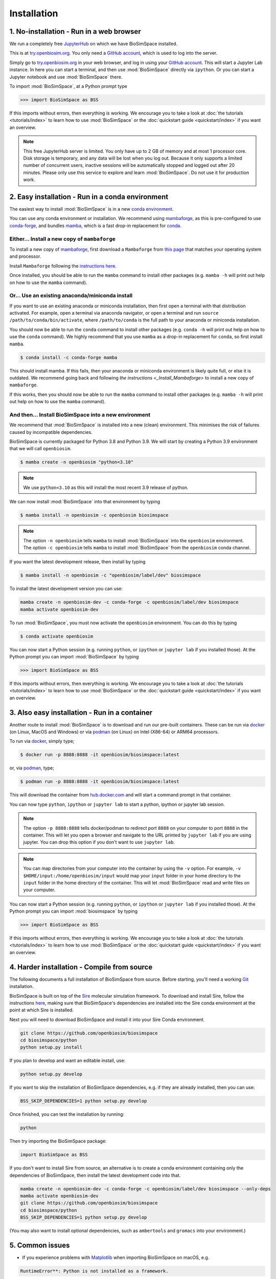 .. _ref_install:

============
Installation
============

1. No-installation - Run in a web browser
=========================================

We run a completely free `JupyterHub <https://try.openbiosim.org>`__ on
which we have BioSimSpace installed.

This is at `try.openbiosim.org <https://try.openbiosim.org>`__.
You only need a `GitHub account <https://github.com>`__, which is
used to log into the server.

Simply go to `try.openbiosim.org <https://try.openbiosim.org>`__ in your
web browser, and log in using your `GitHub account <https://github.com>`__.
This will start a Jupyter Lab instance. In here you can start a terminal,
and then use :mod:`BioSimSpace` directly via ``ipython``. Or you can start a Jupyter
notebook and use :mod:`BioSimSpace` there.

To import :mod:`BioSimSpace`, at a Python prompt type

>>> import BioSimSpace as BSS

If this imports without errors, then everything is working.
We encourage you to take a look at :doc:`the tutorials <tutorials/index>`
to learn how to use :mod:`BioSimSpace` or the
:doc:`quickstart guide <quickstart/index>` if you want an overview.

.. note::

   This free JupyterHub server is limited. You only have up to 2 GB of
   memory and at most 1 processor core. Disk storage is temporary,
   and any data will be lost when you log out. Because it only
   supports a limited number of concurrent users, inactive sessions will be
   automatically stopped and logged out after 20 minutes. Please only
   use this service to explore and learn :mod:`BioSimSpace`.
   Do not use it for production work.

2. Easy installation - Run in a conda environment
=================================================

The easiest way to install :mod:`BioSimSpace` is in a new
`conda environment <https://anaconda.org>`__.

You can use any conda environment or installation. We recommend using
`mambaforge <https://github.com/conda-forge/miniforge#mambaforge>`__,
as this is pre-configured to use `conda-forge <https://conda-forge.org>`__,
and bundles `mamba <https://mamba.readthedocs.io/en/latest/>`__, which
is a fast drop-in replacement for `conda <https://conda.io>`__.

.. _Install_Mambaforge:
Either... Install a new copy of ``mambaforge``
----------------------------------------------

To install a new copy of
`mambaforge <https://github.com/conda-forge/miniforge#mambaforge>`__,
first download a ``Mambaforge`` from
`this page <https://github.com/conda-forge/miniforge#mambaforge>`__ that
matches your operating system and processor.

Install ``Mambaforge`` following the
`instructions here <https://github.com/conda-forge/miniforge#install>`__.

Once installed, you should be able to run the ``mamba`` command to
install other packages (e.g. ``mamba -h`` will print out help on
how to use the ``mamba`` command).

Or... Use an existing anaconda/miniconda install
------------------------------------------------

If you want to use an existing anaconda or miniconda installation,
then first open a terminal with that distribution activated.
For example, open a terminal via anaconda navigator, or
open a terminal and run
``source /path/to/conda/bin/activate``, where ``/path/to/conda`` is
the full path to your anaconda or miniconda installation.

You should now be able to run the ``conda`` command to install other
packages (e.g. ``conda -h`` will print out help on how to use the
``conda`` command). We highly recommend that you use ``mamba`` as a
drop-in replacement for ``conda``, so first install ``mamba``.

.. code-block:: bash

   $ conda install -c conda-forge mamba

This should install mamba. If this fails, then your anaconda or miniconda
environment is likely quite full, or else it is outdated. We recommend
going back and following `the instructions <_Install_Mambaforge>`
to install a new copy of ``mambaforge``.

If this works, then you should now be able to run the ``mamba`` command
to install other packages (e.g. ``mamba -h`` will print out help
on how to use the ``mamba`` command).

And then... Install BioSimSpace into a new environment
------------------------------------------------------

We recommend that :mod:`BioSimSpace` is installed into a new (clean) environment.
This minimises the risk of failures caused by incompatible dependencies.

BioSimSpace is currently packaged for Python 3.8 and Python 3.9. We will start
by creating a Python 3.9 environment that we will call ``openbiosim``.

.. code-block:: bash

   $ mamba create -n openbiosim "python<3.10"

.. note::

   We use ``python<3.10`` as this will install the most recent 3.9
   release of python.

We can now install :mod:`BioSimSpace` into that environment by typing

.. code-block:: bash

   $ mamba install -n openbiosim -c openbiosim biosimspace

.. note::

   The option ``-n openbiosim`` tells ``mamba`` to install :mod:`BioSimSpace`
   into the ``openbiosim`` environment. The option ``-c openbiosim``
   tells ``mamba`` to install :mod:`BioSimSpace` from the ``openbiosim``
   conda channel.

If you want the latest development release, then install by typing

.. code-block:: bash

   $ mamba install -n openbiosim -c "openbiosim/label/dev" biosimspace

To install the latest development version you can use:

.. code-block:: bash

    mamba create -n openbiosim-dev -c conda-forge -c openbiosim/label/dev biosimspace
    mamba activate openbiosim-dev

To run :mod:`BioSimSpace`, you must now activate the ``openbiosim`` environment.
You can do this by typing

.. code-block:: bash

   $ conda activate openbiosim

You can now start a Python session (e.g. running ``python``, or
``ipython`` or ``jupyter lab`` if you installed those). At the
Python prompt you can import :mod:`BioSimSpace` by typing

>>> import BioSimSpace as BSS

If this imports without errors, then everything is working.
We encourage you to take a look at :doc:`the tutorials <tutorials/index>`
to learn how to use :mod:`BioSimSpace` or the
:doc:`quickstart guide <quickstart/index>` if you want an overview.

3. Also easy installation - Run in a container
==============================================

Another route to install :mod:`BioSimSpace` is to download and run our
pre-built containers. These can be run via
`docker <https://www.docker.com>`__ (on Linux, MacOS and Windows)
or via `podman <https://podman.io>`__ (on Linux) on Intel (X86-64)
or ARM64 processors.

To run via `docker <https://www.docker.com>`__, simply type;

.. code-block:: bash

   $ docker run -p 8888:8888 -it openbiosim/biosimspace:latest

or, via `podman <https://podman.io>`__, type;

.. code-block:: bash

   $ podman run -p 8888:8888 -it openbiosim/biosimspace:latest

This will download the container from
`hub.docker.com <https://hub.docker.com/r/openbiosim/biosimspace>`__ and
will start a command prompt in that container.

You can now type ``python``, ``ipython`` or ``jupyter lab``
to start a python, ipython or jupyter lab session.

.. note::

   The option ``-p 8888:8888`` tells docker/podman to redirect
   port ``8888`` on your computer to port ``8888`` in the
   container. This will let you open a browser and navigate to
   the URL printed by ``jupyter lab`` if you are using jupyter.
   You can drop this option if you don't want to use
   ``jupyter lab``.

.. note::

   You can map directories from your computer into the container
   by using the ``-v`` option. For example,
   ``-v $HOME/input:/home/openbiosim/input`` would map your
   ``input`` folder in your home directory to the ``input`` folder
   in the home directory of the container. This will let :mod:`BioSimSpace`
   read and write files on your computer.

You can now start a Python session (e.g. running ``python``, or
``ipython`` or ``jupyter lab`` if you installed those). At the
Python prompt you can import :mod:`biosimspace` by typing

>>> import BioSimSpace as BSS

If this imports without errors, then everything is working.
We encourage you to take a look at :doc:`the tutorials <tutorials/index>`
to learn how to use :mod:`BioSimSpace` or the
:doc:`quickstart guide <quickstart/index>` if you want an overview.


4. Harder installation - Compile from source
============================================

The following documents a full installation of BioSimSpace from source. Before
starting, you'll need a working `Git <https://git-scm.com>`__ installation.

BioSimSpace is built on top of the `Sire <https://github.com/openbiosim/sire>`__
molecular simulation framework. To download and install Sire, follow the
instructions `here <https://github.com/openbiosim/sire#installation>`__, making
sure that BioSimSpace's dependencies are installed into the Sire conda
environment at the point at which Sire is installed.

Next you will need to download BioSimSpace and install it into your Sire
Conda environment.

.. code-block:: bash

   git clone https://github.com/openbiosim/biosimspace
   cd biosimspace/python
   python setup.py install

If you plan to develop and want an editable install, use:

.. code-block:: bash

   python setup.py develop

If you want to skip the installation of BioSimSpace dependencies, e.g. if they
are already installed, then you can use:

.. code-block:: bash

   BSS_SKIP_DEPENDENCIES=1 python setup.py develop

Once finished, you can test the installation by running:

.. code-block:: bash

   python

Then try importing the BioSimSpace package:

.. code-block:: python

   import BioSimSpace as BSS

If you don't want to install Sire from source, an alternative is to create a conda
environment containing only the dependencies of BioSimSpace, then install the
latest development code into that.

.. code-block:: bash

   mamba create -n openbiosim-dev -c conda-forge -c openbiosim/label/dev biosimspace --only-deps
   mamba activate openbiosim-dev
   git clone https://github.com/openbiosim/biosimspace
   cd biosimspace/python
   BSS_SKIP_DEPENDENCIES=1 python setup.py develop

(You may also want to install optional dependencies, such as ``ambertools`` and
``gromacs`` into your environment.)

5. Common issues
================

* If you experience problems with `Matplotlib <https://matplotlib.org>`__ when
  importing BioSimSpace on macOS, e.g.

.. code-block:: bash

   RuntimeError**: Python is not installed as a framework.

simply add the following to ``~/.matplotlib/matplotlibrc``

.. code-block:: bash

   backend: TkAgg

Note that plotting functionality will be disabled if you are using
BioSimSpace on a remote server without X forwarding.

* If you experience problems with `Jupyter <https://jupyter.org>`__ permissions,
  try removing ``$HOME/.jupyter`` or ``$HOME/.local/share/jupyter``

6. External dependencies
========================

Several additional packages are required for full access to all of BioSimSpace's
functionality. Please download and install these packages according to their
recommended installation instructions.

* `Amber / AmberTools <http://ambermd.org>`__ -- *Dynamics / Parameterisation*
* `Gromacs <http://www.gromacs.org>`__ -- *Dynamics / Parameterisation / Solvation*
* `Namd <http://www.ks.uiuc.edu/Research/namd>`__ -- *Dynamics*

(Note that BioSimSpace is built to be compatible with the ``ambertools`` and
``gromacs`` packages from conda-forge, but they are not included as hard
requirement. This means that BioSimSpace can be used in conda environments
with and without them. We've taken this approach to enable the use of stripped
down environments, and to avoid clashes with external versions of the packages,
which may be better optimised for specific hardware and usage requirements.)

For `Amber / AmberTools <http://ambermd.org>`__, we also recommend adding
``${AMBERHOME}/bin`` to your ``PATH`` to ensure that its binaries are
visible to third-party libraries, such as
`openff-toolkit <https://github.com/openforcefield/openff-toolkit>`__.

Please visit our :ref:`compatibility <ref_compatibility>` page to see which
versions of the external dependencies BioSimSpace has currently been tested
against.

